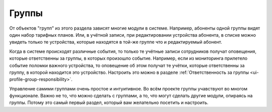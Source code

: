 Группы
========

От объектов "групп" из этого раздела зависят многие модули в системе.
Например, абоненты одной группы видят один набор тарифных планов.
Или, в учётной записи, при редактировании устройства абонента, в списке
можно увидеть только те устройства, которые находятся в той-же группе
что и редактируемый абонент.

Когда в системе происходят различные события, то только те учётные
записи сотрудников получат оповещения, которые ответственны за
группы, в которых произошло событие. Например, если из мониторинга
прилетело событие поломки важного устройства, то оповещение об
этом получат те учётки, которые ответственны за группу, в которой
находится это устройство. Настроить это можно в разделе
:ref:`Ответственность за группы <ui-profile-group-responsibility>`.


Управление самими группами очень простое и интуитивное.
Во всём проекте группы учавствуют во многом функционале.
Важно не то, что можно сделать с группами, а то, что могут
сделать другие модули, опираясь на группы.
Потому это самый первый раздел, который вам желательно посетить
и настроить.

